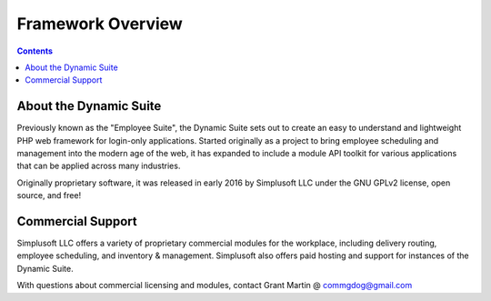 ==================
Framework Overview
==================

.. contents::

About the Dynamic Suite
=======================
Previously known as the "Employee Suite", the Dynamic Suite sets out
to create an easy to understand and lightweight PHP web framework for
login-only applications. Started originally as a project to bring
employee scheduling and management into the modern age of the web,
it has expanded to include a module API toolkit for various applications
that can be applied across many industries.

Originally proprietary software, it was released in early 2016 by
Simplusoft LLC under the GNU GPLv2 license, open source, and free!

Commercial Support
==================
Simplusoft LLC offers a variety of proprietary commercial modules for
the workplace, including delivery routing, employee scheduling, and
inventory & management. Simplusoft also offers paid hosting and support
for instances of the Dynamic Suite.

With questions about commercial licensing and modules, contact Grant
Martin @ commgdog@gmail.com



